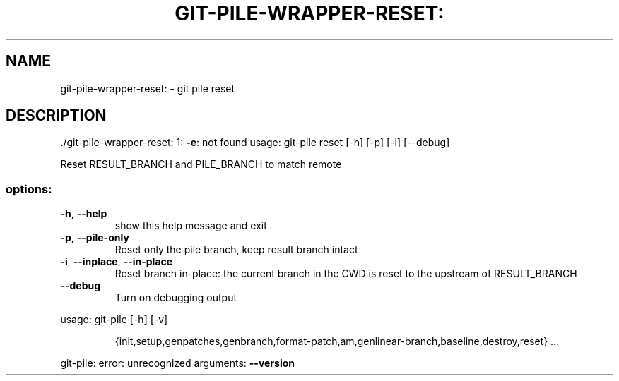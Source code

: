 .\" DO NOT MODIFY THIS FILE!  It was generated by help2man 1.49.1.
.TH GIT-PILE-WRAPPER-RESET: "1" "December 2022" "git-pile-wrapper-reset: 1: -e: not found" "User Commands"
.SH NAME
git-pile-wrapper-reset: \- git pile reset
.SH DESCRIPTION
\&./git\-pile\-wrapper\-reset: 1: \fB\-e\fR: not found
usage: git\-pile reset [\-h] [\-p] [\-i] [\-\-debug]
.PP
Reset RESULT_BRANCH and PILE_BRANCH to match remote
.SS "options:"
.TP
\fB\-h\fR, \fB\-\-help\fR
show this help message and exit
.TP
\fB\-p\fR, \fB\-\-pile\-only\fR
Reset only the pile branch, keep result branch intact
.TP
\fB\-i\fR, \fB\-\-inplace\fR, \fB\-\-in\-place\fR
Reset branch in\-place: the current branch in the CWD
is reset to the upstream of RESULT_BRANCH
.TP
\fB\-\-debug\fR
Turn on debugging output
.PP
usage: git\-pile [\-h] [\-v]
.IP
{init,setup,genpatches,genbranch,format\-patch,am,genlinear\-branch,baseline,destroy,reset}
\&...
.PP
git\-pile: error: unrecognized arguments: \fB\-\-version\fR

